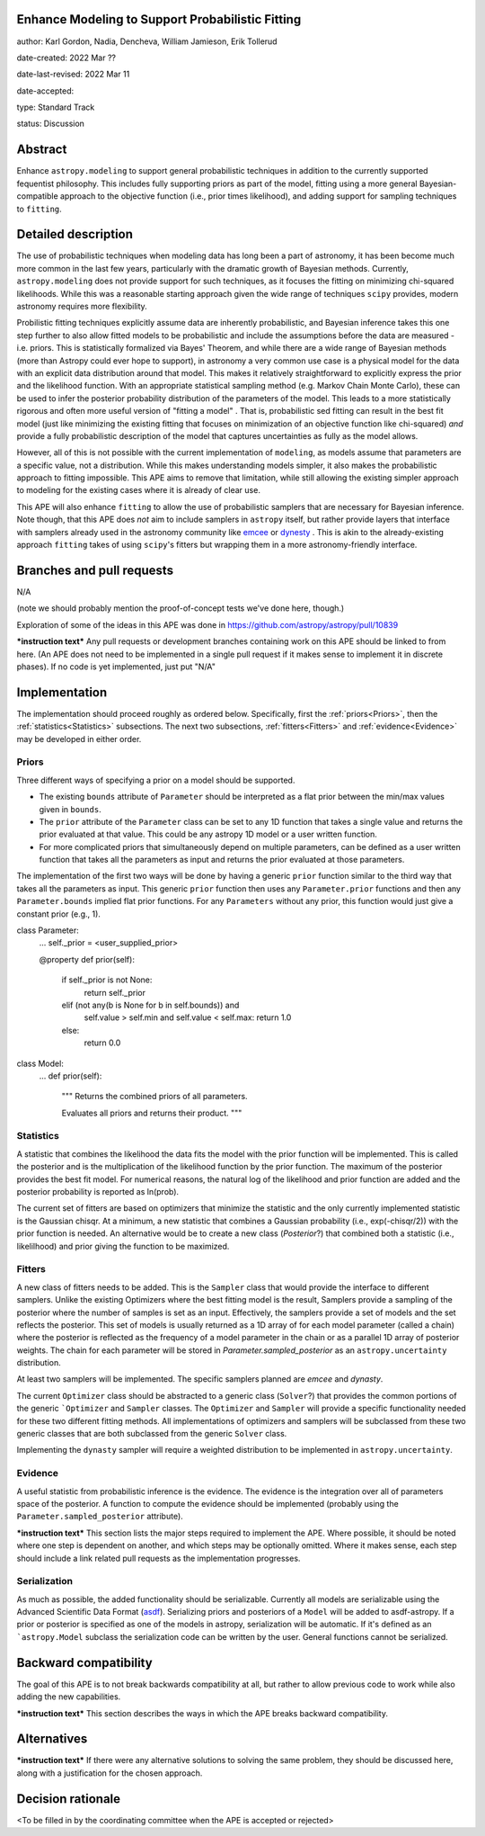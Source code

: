 Enhance Modeling to Support Probabilistic Fitting
-------------------------------------------------

author: Karl Gordon, Nadia, Dencheva, William Jamieson, Erik Tollerud

date-created: 2022 Mar ??

date-last-revised: 2022 Mar 11

date-accepted:

type: Standard Track

status: Discussion


Abstract
--------

Enhance ``astropy.modeling`` to support general probabilistic techniques in addition
to the currently supported fequentist philosophy.  This includes fully supporting
priors as part of the model, fitting using a more general Bayesian-compatible
approach to the objective function (i.e., prior times likelihood), and adding
support for sampling techniques to ``fitting``.


Detailed description
--------------------

The use of probabilistic techniques when modeling data has long been a part of
astronomy, it has been become much more common in the last few years, particularly
with the dramatic growth of Bayesian methods.  Currently, ``astropy.modeling`` does not
provide support for such techniques, as it focuses the fitting on minimizing
chi-squared likelihoods.  While this was a reasonable starting approach given the
wide range of techniques ``scipy`` provides, modern astronomy requires more
flexibility.

Probilistic fitting techniques explicitly assume data are inherently probabilistic,
and Bayesian inference takes this one step further to also allow fitted models to
be probabilistic and include the assumptions before the data are measured - i.e.
priors. This is statistically formalized via Bayes' Theorem, and while there are
a wide range of Bayesian methods (more than Astropy could ever hope to support),
in astronomy a very common use case is a physical model for the data with an
explicit data distribution around that model.  This makes it relatively
straightforward to explicitly express the prior and the likelihood function.
With an appropriate statistical sampling method (e.g. Markov Chain Monte Carlo),
these can be used to infer the posterior probability distribution of the
parameters of the model.  This leads to a more statistically rigorous and
often more useful version of "fitting a model" . That is, probabilistic sed
fitting can result in the best fit model (just like minimizing the existing
fitting that focuses on minimization of an objective function like chi-squared)
*and* provide a fully probabilistic description of the model that captures
uncertainties as fully as the model allows.

However, all of this is not possible with the current implementation of
``modeling``, as models assume that parameters are a specific value, not a
distribution. While this makes understanding models simpler, it also makes the
probabilistic approach to fitting impossible.  This APE aims to remove that
limitation, while still allowing the existing simpler approach to modeling for
the existing cases where it is already of clear use.

This APE will also enhance ``fitting`` to allow the use of probabilistic samplers
that are necessary for Bayesian inference.  Note though, that this APE does
*not* aim to include samplers in ``astropy`` itself, but rather provide layers that
interface with samplers already used in the astronomy community like emcee_ or
dynesty_ . This is akin to the already-existing approach ``fitting`` takes of
using ``scipy``'s fitters but wrapping them in a more astronomy-friendly
interface.

Branches and pull requests
--------------------------

N/A

(note we should probably mention the proof-of-concept tests we've done here, though.)

Exploration of some of the ideas in this APE was done in
https://github.com/astropy/astropy/pull/10839

***instruction text***
Any pull requests or development branches containing work on this APE should be
linked to from here.  (An APE does not need to be implemented in a single pull
request if it makes sense to implement it in discrete phases). If no code is yet
implemented, just put "N/A"


Implementation
--------------

The implementation should proceed roughly as ordered below.  Specifically,
first the :ref:`priors<Priors>`, then the :ref:`statistics<Statistics>` subsections.
The next two subsections, :ref:`fitters<Fitters>` and :ref:`evidence<Evidence>`
may be developed in either order.

Priors
======

Three different ways of specifying a prior on a model should be supported.

* The existing ``bounds`` attribute of ``Parameter`` should be interpreted as
  a flat prior between the min/max values given in ``bounds``.
* The ``prior`` attribute of the ``Parameter`` class can be set to any 1D function
  that takes a single value and returns the prior evaluated at that value.
  This could be any astropy 1D model or a user written function.
* For more complicated priors that simultaneously depend on multiple parameters,
  can be defined as a user written function that takes all the parameters as input
  and returns the prior evaluated at those parameters.

The implementation of the first two ways will be done by having a generic ``prior``
function similar to the third way that takes all the parameters as input.
This generic ``prior`` function then uses any ``Parameter.prior`` functions and then
any ``Parameter.bounds`` implied flat prior functions.  For any ``Parameters``
without any prior, this function would just give a constant prior (e.g., 1).


class Parameter:
    ...
    self._prior = <user_supplied_prior>

    @property
    def prior(self):
        if self._prior is not None:
            return self._prior
        elif (not any(b is None for b in self.bounds)) and
            self.value > self.min and self.value < self.max:
            return 1.0
        else:
            return 0.0


class Model:
    ...
    def prior(self):
        """
        Returns the combined priors of all parameters.

        Evaluates all priors and returns their product.
        """


Statistics
==========

A statistic that combines the likelihood the data fits the model with the
prior function will be implemented.  This is called the posterior and is the
multiplication of the likelihood function by the prior function.  The maximum
of the posterior provides the best fit model.  For numerical reasons, the
natural log of the likelihood and prior function are added and the posterior
probability is reported as ln(prob).

The current set of fitters are based on optimizers that minimize the statistic
and the only currently implemented statistic is the Gaussian chisqr.  At a
minimum, a new statistic that combines a Gaussian probability (i.e.,
exp(-chisqr/2)) with the prior function is needed.  An alternative would be to
create a new class (`Posterior`?) that combined both a statistic (i.e.,
likelilhood) and prior giving the function to be maximized.

Fitters
=======

A new class of fitters needs to be added.  This is the ``Sampler`` class that would
provide the interface to different samplers.  Unlike the existing Optimizers
where the best fitting model is the result, Samplers provide a sampling of the
posterior where the number of samples is set as an input.  Effectively, the
samplers provide a set of models and the set reflects the posterior. This set
of models is usually returned as a 1D array of for each model parameter
(called a chain) where the posterior is reflected as the frequency of a model
parameter in the chain or as a parallel 1D array of posterior weights.
The chain for each parameter will be stored in `Parameter.sampled_posterior` as an
``astropy.uncertainty`` distribution.

At least two samplers will be implemented.  The specific samplers planned are
`emcee` and `dynasty`.

The current ``Optimizer`` class should be abstracted to a generic class
(``Solver``?) that provides the common portions of the generic ```Optimizer`` and
``Sampler`` classes.  The ``Optimizer`` and ``Sampler`` will provide a specific
functionality needed for these two different fitting methods.  All
implementations of optimizers and samplers will be subclassed from these two
generic classes that are both subclassed from the generic ``Solver`` class.

Implementing the ``dynasty`` sampler will require a weighted distribution to be
implemented in ``astropy.uncertainty``.

Evidence
========

A useful statistic from probabilistic inference is the evidence.  The evidence
is the integration over all of parameters space of the posterior.  A function
to compute the evidence should be implemented (probably using the
``Parameter.sampled_posterior`` attribute).

***instruction text***
This section lists the major steps required to implement the APE.  Where
possible, it should be noted where one step is dependent on another, and which
steps may be optionally omitted.  Where it makes sense, each  step should
include a link related pull requests as the implementation progresses.

Serialization
=============

As much as possible, the added functionality should be serializable.
Currently all models are serializable using the Advanced Scientific Data Format (asdf_).
Serializing priors and posteriors of a ``Model`` will be added to asdf-astropy.
If a prior or posterior is specified as one of the models in astropy, serialization
will be automatic. If it's defined as an ```astropy.Model`` subclass the serialization
code can be written by the user. General functions cannot be serialized.

Backward compatibility
----------------------

The goal of this APE is to not break backwards compatibility at all, but
rather to allow previous code to work while also adding the new capabilities.

***instruction text***
This section describes the ways in which the APE breaks backward compatibility.


Alternatives
------------

***instruction text***
If there were any alternative solutions to solving the same problem, they should
be discussed here, along with a justification for the chosen approach.


Decision rationale
------------------

<To be filled in by the coordinating committee when the APE is accepted or rejected>

.. _emcee: https://emcee.readthedocs.io/
.. _dynesty: https://dynesty.readthedocs.io/
.. _ASDF: https://asdf-standard.readthedocs.io/
